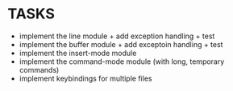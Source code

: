 * TASKS
+ implement the line module + add exception handling + test
+ implement the buffer module + add exceptoin handling + test
+ implement the insert-mode module
+ implement the command-mode module (with long, temporary commands)
+ implement keybindings for multiple files
